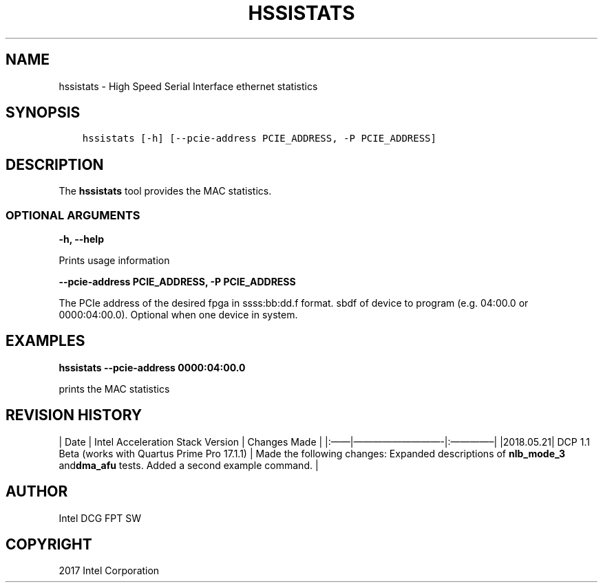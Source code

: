 .\" Man page generated from reStructuredText.
.
.TH "HSSISTATS" "8" "Feb 12, 2024" "2.12.0" "OPAE"
.SH NAME
hssistats \- High Speed Serial Interface ethernet statistics
.
.nr rst2man-indent-level 0
.
.de1 rstReportMargin
\\$1 \\n[an-margin]
level \\n[rst2man-indent-level]
level margin: \\n[rst2man-indent\\n[rst2man-indent-level]]
-
\\n[rst2man-indent0]
\\n[rst2man-indent1]
\\n[rst2man-indent2]
..
.de1 INDENT
.\" .rstReportMargin pre:
. RS \\$1
. nr rst2man-indent\\n[rst2man-indent-level] \\n[an-margin]
. nr rst2man-indent-level +1
.\" .rstReportMargin post:
..
.de UNINDENT
. RE
.\" indent \\n[an-margin]
.\" old: \\n[rst2man-indent\\n[rst2man-indent-level]]
.nr rst2man-indent-level -1
.\" new: \\n[rst2man-indent\\n[rst2man-indent-level]]
.in \\n[rst2man-indent\\n[rst2man-indent-level]]u
..
.SH SYNOPSIS
.INDENT 0.0
.INDENT 3.5
.sp
.nf
.ft C
hssistats [\-h] [\-\-pcie\-address PCIE_ADDRESS, \-P PCIE_ADDRESS]
.ft P
.fi
.UNINDENT
.UNINDENT
.SH DESCRIPTION
.sp
The \fBhssistats\fP  tool provides the MAC statistics.
.SS OPTIONAL ARGUMENTS
.sp
\fB\-h, \-\-help\fP
.sp
Prints usage information
.sp
\fB\-\-pcie\-address PCIE_ADDRESS, \-P PCIE_ADDRESS\fP
.sp
The PCIe address of the desired fpga in ssss:bb:dd.f format. sbdf of device to program (e.g. 04:00.0 or 0000:04:00.0). Optional when one device in system.
.SH EXAMPLES
.sp
\fBhssistats \-\-pcie\-address  0000:04:00.0\fP
.sp
prints the MAC statistics
.SH REVISION HISTORY
.sp
| Date | Intel Acceleration Stack Version | Changes Made |
|:——|—————————\-|:————–|
|2018.05.21| DCP 1.1 Beta (works with Quartus Prime Pro 17.1.1) | Made the following changes: Expanded descriptions of \fBnlb_mode_3\fP and\fBdma_afu\fP tests.  Added a second example command. |
.SH AUTHOR
Intel DCG FPT SW
.SH COPYRIGHT
2017 Intel Corporation
.\" Generated by docutils manpage writer.
.
